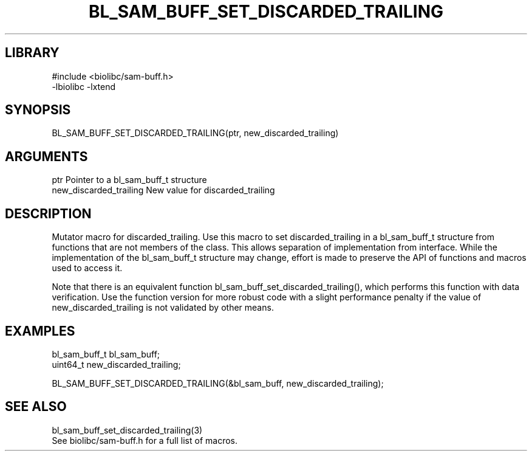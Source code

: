 \" Generated by /home/bacon/scripts/gen-get-set
.TH BL_SAM_BUFF_SET_DISCARDED_TRAILING 3

.SH LIBRARY
.nf
.na
#include <biolibc/sam-buff.h>
-lbiolibc -lxtend
.ad
.fi

\" Convention:
\" Underline anything that is typed verbatim - commands, etc.
.SH SYNOPSIS
.PP
.nf 
.na
BL_SAM_BUFF_SET_DISCARDED_TRAILING(ptr, new_discarded_trailing)
.ad
.fi

.SH ARGUMENTS
.nf
.na
ptr             Pointer to a bl_sam_buff_t structure
new_discarded_trailing New value for discarded_trailing
.ad
.fi

.SH DESCRIPTION

Mutator macro for discarded_trailing.  Use this macro to set discarded_trailing in
a bl_sam_buff_t structure from functions that are not members of the class.
This allows separation of implementation from interface.  While the
implementation of the bl_sam_buff_t structure may change, effort is made to
preserve the API of functions and macros used to access it.

Note that there is an equivalent function bl_sam_buff_set_discarded_trailing(), which performs
this function with data verification.  Use the function version for more
robust code with a slight performance penalty if the value of
new_discarded_trailing is not validated by other means.

.SH EXAMPLES

.nf
.na
bl_sam_buff_t   bl_sam_buff;
uint64_t        new_discarded_trailing;

BL_SAM_BUFF_SET_DISCARDED_TRAILING(&bl_sam_buff, new_discarded_trailing);
.ad
.fi

.SH SEE ALSO

.nf
.na
bl_sam_buff_set_discarded_trailing(3)
See biolibc/sam-buff.h for a full list of macros.
.ad
.fi
